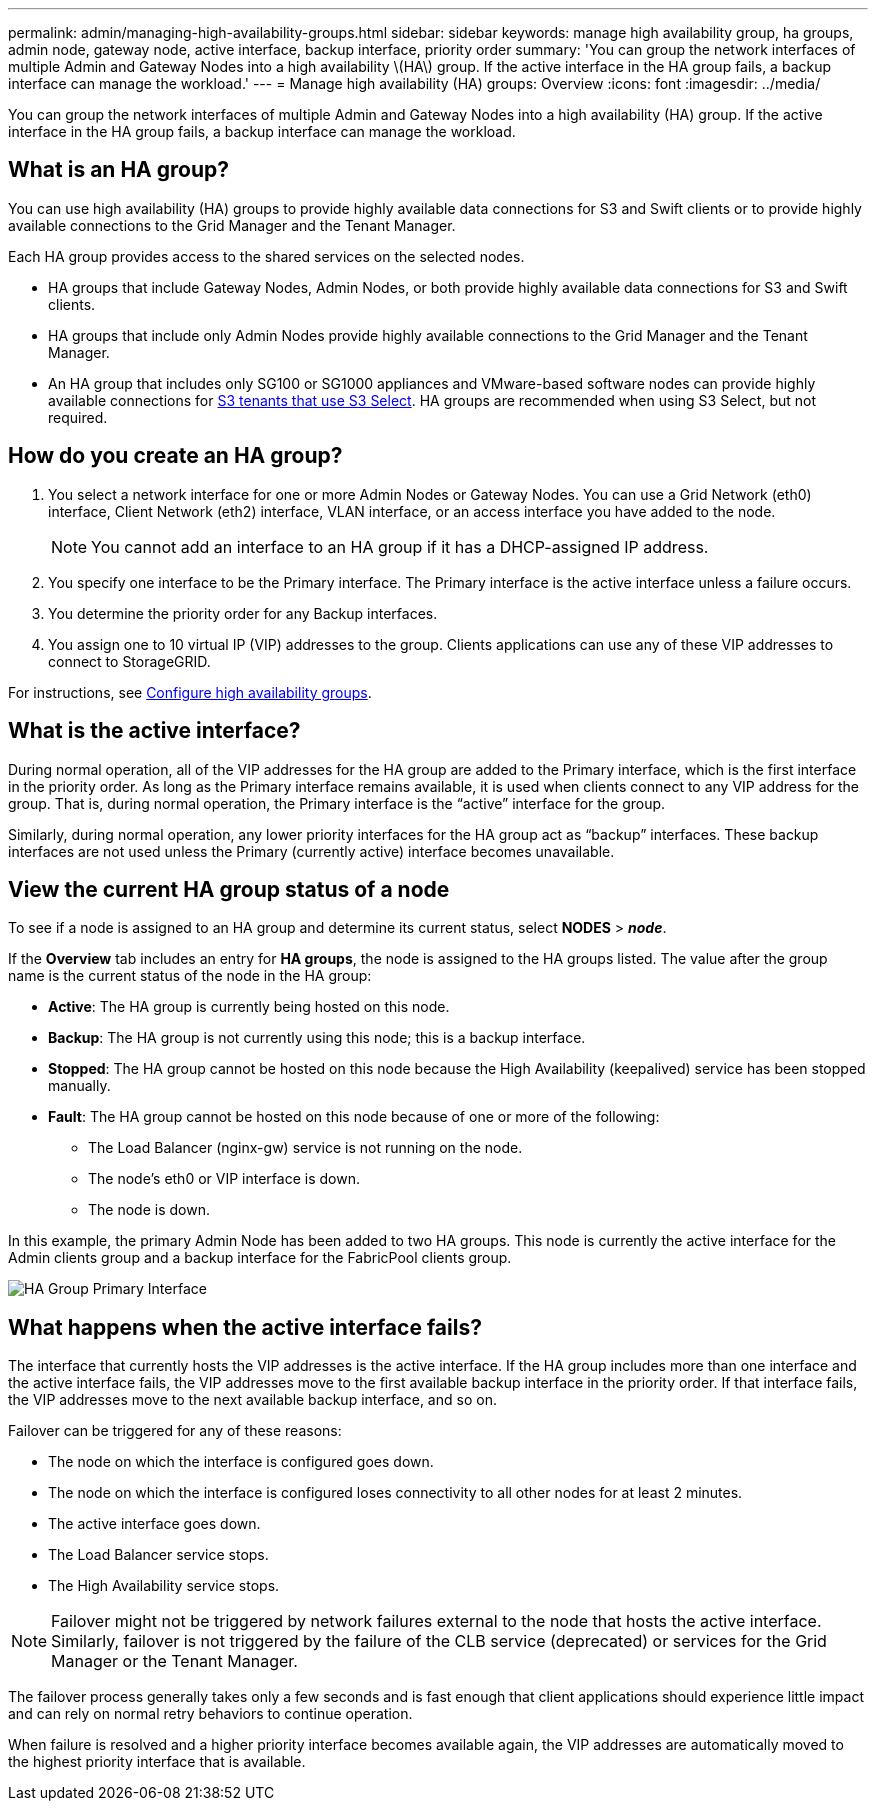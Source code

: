 ---
permalink: admin/managing-high-availability-groups.html
sidebar: sidebar
keywords: manage high availability group, ha groups, admin node, gateway node, active interface, backup interface, priority order
summary: 'You can group the network interfaces of multiple Admin and Gateway Nodes into a high availability \(HA\) group. If the active interface in the HA group fails, a backup interface can manage the workload.'
---
= Manage high availability (HA) groups: Overview
:icons: font
:imagesdir: ../media/

[.lead]
You can group the network interfaces of multiple Admin and Gateway Nodes into a high availability (HA) group. If the active interface in the HA group fails, a backup interface can manage the workload.

== What is an HA group?

You can use high availability (HA) groups to provide highly available data connections for S3 and Swift clients or to provide highly available connections to the Grid Manager and the Tenant Manager.

Each HA group provides access to the shared services on the selected nodes.

* HA groups that include Gateway Nodes, Admin Nodes, or both provide highly available data connections for S3 and Swift clients.

* HA groups that include only Admin Nodes provide highly available connections to the Grid Manager and the Tenant Manager.

* An HA group that includes only SG100 or SG1000 appliances and VMware-based software nodes can provide highly available connections for xref:../admin/manage-s3-select-for-tenant-accounts.adoc[S3 tenants that use S3 Select].
 HA groups are recommended when using S3 Select, but not required.

== How do you create an HA group?
. You select a network interface for one or more Admin Nodes or Gateway Nodes. You can use a Grid Network (eth0) interface, Client Network (eth2) interface, VLAN interface, or an access interface you have added to the node. 
+
NOTE: You cannot add an interface to an HA group if it has a DHCP-assigned IP address.

. You specify one interface to be the Primary interface. The Primary interface is the active interface unless a failure occurs.

. You determine the priority order for any Backup interfaces.

. You assign one to 10 virtual IP (VIP) addresses to the group. Clients applications can use any of these VIP addresses to connect to StorageGRID.

For instructions, see xref:configure-high-availability-group.adoc[Configure high availability groups].

== What is the active interface?

During normal operation, all of the VIP addresses for the HA group are added to the Primary interface, which is the first interface in the priority order. As long as the Primary interface remains available, it is used when clients connect to any VIP address for the group. That is, during normal operation, the Primary interface is the "`active`" interface for the group.

Similarly, during normal operation, any lower priority interfaces for the HA group act as "`backup`" interfaces. These backup interfaces are not used unless the Primary (currently active) interface becomes unavailable.

== View the current HA group status of a node

To see if a node is assigned to an HA group and determine its current status, select *NODES* > *_node_*. 

If the *Overview* tab includes an entry for *HA groups*, the node is assigned to the HA groups listed. The value after the group name is the current status of the node in the HA group:

* *Active*: The HA group is currently being hosted on this node.
* *Backup*: The HA group is not currently using this node; this is a backup interface. 
* *Stopped*: The HA group cannot be hosted on this node because the High Availability (keepalived) service has been stopped manually.
* *Fault*: The HA group cannot be hosted on this node because of one or more of the following:
** The Load Balancer (nginx-gw) service is not running on the node.
** The node's eth0 or VIP interface is down.
** The node is down.

In this example, the primary Admin Node has been added to two HA groups. This node is currently the active interface for the Admin clients group and a backup interface for the FabricPool clients group.

image::../media/ha_group_primary_interface.png[HA Group Primary Interface]


== What happens when the active interface fails?

The interface that currently hosts the VIP addresses is the active interface. If the HA group includes more than one interface and the active interface fails, the VIP addresses move to the first available backup interface in the priority order. If that interface fails, the VIP addresses move to the next available backup interface, and so on.

Failover can be triggered for any of these reasons:

* The node on which the interface is configured goes down.
* The node on which the interface is configured loses connectivity to all other nodes for at least 2 minutes.
* The active interface goes down.
* The Load Balancer service stops.
* The High Availability service stops.

NOTE: Failover might not be triggered by network failures external to the node that hosts the active interface. Similarly, failover is not triggered by the failure of the CLB service (deprecated) or services for the Grid Manager or the Tenant Manager.

The failover process generally takes only a few seconds and is fast enough that client applications should experience little impact and can rely on normal retry behaviors to continue operation.

When failure is resolved and a higher priority interface becomes available again, the VIP addresses are automatically moved to the highest priority interface that is available.


